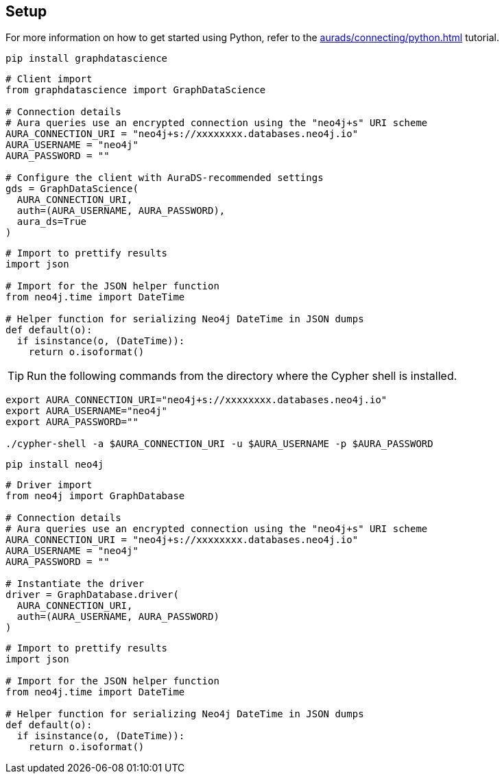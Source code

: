 == Setup

For more information on how to get started using Python, refer to the xref:aurads/connecting/python.adoc[] tutorial.

[.tabbed-example]
====
[.include-with-GDS-client]
=====
[source, shell]
----
pip install graphdatascience
----

[source, python]
----
# Client import
from graphdatascience import GraphDataScience

# Connection details
# Aura queries use an encrypted connection using the "neo4j+s" URI scheme
AURA_CONNECTION_URI = "neo4j+s://xxxxxxxx.databases.neo4j.io"
AURA_USERNAME = "neo4j"
AURA_PASSWORD = ""

# Configure the client with AuraDS-recommended settings
gds = GraphDataScience(
  AURA_CONNECTION_URI,
  auth=(AURA_USERNAME, AURA_PASSWORD),
  aura_ds=True
)
----

[source, python]
----
# Import to prettify results
import json

# Import for the JSON helper function
from neo4j.time import DateTime

# Helper function for serializing Neo4j DateTime in JSON dumps
def default(o):
  if isinstance(o, (DateTime)):
    return o.isoformat()
----
=====

[.include-with-Cypher]
=====
TIP: Run the following commands from the directory where the Cypher shell is installed.

[source, shell, subs=attributes+]
----
export AURA_CONNECTION_URI="neo4j+s://xxxxxxxx.databases.neo4j.io"
export AURA_USERNAME="neo4j"
export AURA_PASSWORD=""

./cypher-shell -a $AURA_CONNECTION_URI -u $AURA_USERNAME -p $AURA_PASSWORD
----
=====

[.include-with-python-driver]
=====
[source, shell]
----
pip install neo4j
----

[source, python]
----
# Driver import
from neo4j import GraphDatabase

# Connection details
# Aura queries use an encrypted connection using the "neo4j+s" URI scheme
AURA_CONNECTION_URI = "neo4j+s://xxxxxxxx.databases.neo4j.io"
AURA_USERNAME = "neo4j"
AURA_PASSWORD = ""

# Instantiate the driver
driver = GraphDatabase.driver(
  AURA_CONNECTION_URI, 
  auth=(AURA_USERNAME, AURA_PASSWORD)
)
----

[source, python]
----
# Import to prettify results
import json

# Import for the JSON helper function
from neo4j.time import DateTime

# Helper function for serializing Neo4j DateTime in JSON dumps
def default(o):
  if isinstance(o, (DateTime)):
    return o.isoformat()
----
=====
====
